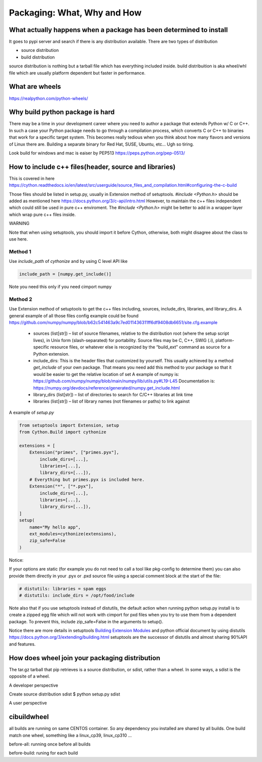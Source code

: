 ============================
Packaging: What, Why and How
============================

What actually happens when a package has been determined to install
-------------------------------------------------------------------

It goes to pypi server and search if there is any distribution available. There are two types of distribution

* source distribution
* build distribution

source distribution is nothing but a tarball file which has everything included inside. build distribuition is aka wheel/whl file which are usually
platform dependent but faster in performance.





What are wheels
---------------
https://realpython.com/python-wheels/




Why build python package is hard
--------------------------------

There may be a time in your development career where you need to author a package that extends Python w/ C or C++. In such a case your Python package needs to go through a compilation process, which converts C or C++ to binaries that work for a specific target system. This becomes really tedious when you think about how many flavors and versions of Linux there are. Building a separate binary for Red Hat, SUSE, Ubuntu, etc... Ugh so tiring.


Look build for windows and mac is eaiser by PEP513 https://peps.python.org/pep-0513/


How to include c++ files(header, source and libraries)
------------------------------------------------------

This is covered in here https://cython.readthedocs.io/en/latest/src/userguide/source_files_and_compilation.html#configuring-the-c-build

Those files should be listed in setup.py, usually in Extension method of setuptools.
*#include <Python.h>* should be added as mentioned here https://docs.python.org/3/c-api/intro.html
However, to maintain the c++ files independent which could still be used in pure c++ enviroment. The *#include <Python.h>*  might be
better to add in a wrapper layer which wrap pure c++ files inside.


WARNING

Note that when using setuptools, you should import it before Cython, otherwise, both might disagree about the class to use here.

Method 1
~~~~~~~~

Use *include_path* of *cythonize* and by using C level API like 

.. code:: python

  include_path = [numpy.get_include()]

Note you need this only if you need cimport numpy

Method 2
~~~~~~~~

Use Extension method of setuptools to get the c++ files including, sources, include_dirs, libraries, and library_dirs.
A general example of all those files config example could be found https://github.com/numpy/numpy/blob/b62c541463a9c7ed011436311ff6df9408db6651/site.cfg.example


  * sources (list[str]) – list of source filenames, relative to the distribution root (where the setup script lives),
    in Unix form (slash-separated) for portability. Source files may be C, C++, SWIG (.i), platform-specific resource
    files, or whatever else is recognized by the “build_ext” command as source for a Python extension.
  
  * include_dirs: This is the header files that customized by yourself. This usually achieved by a method
    *get_include* of your own package. That means you need add this method to your package so that it would
    be easier to get the relative location of set
    A example of numpy is: https://github.com/numpy/numpy/blob/main/numpy/lib/utils.py#L19-L45
    Documentation is: https://numpy.org/devdocs/reference/generated/numpy.get_include.html
  
  * library_dirs (list[str]) – list of directories to search for C/C++ libraries at link time
  
  * libraries (list[str]) – list of library names (not filenames or paths) to link against

A example of *setup.py*

.. code:: python

  from setuptools import Extension, setup
  from Cython.Build import cythonize

  extensions = [
      Extension("primes", ["primes.pyx"],
          include_dirs=[...],
          libraries=[...],
          library_dirs=[...]),
      # Everything but primes.pyx is included here.
      Extension("*", ["*.pyx"],
          include_dirs=[...],
          libraries=[...],
          library_dirs=[...]),
  ]
  setup(
      name="My hello app",
      ext_modules=cythonize(extensions),
      zip_safe=False
  )

Notice:

If your options are static (for example you do not need to call a tool like pkg-config to determine them) you can also provide them directly in your .pyx or .pxd source file using a special comment block at the start of the file:

.. code:: python

  # distutils: libraries = spam eggs
  # distutils: include_dirs = /opt/food/include

Note also that if you use setuptools instead of distutils, the default action when running python setup.py install is to create a zipped egg file which will not work with cimport for pxd files when you try to use them from a dependent package. To prevent this, include zip_safe=False in the arguments to setup().

Notice there are more details in setuptools `Building Extension Modules <https://setuptools.pypa.io/en/latest/userguide/ext_modules.html>`_ and python official document by using distutils https://docs.python.org/3/extending/building.html
setuptools are the successor of distutils and almost sharing 90%API and features.

How does wheel join your packaging distribution
-----------------------------------------------

The tar.gz tarball that pip retrieves is a source distribution, or sdist, rather than a wheel. In some ways, a sdist is the opposite of a wheel.



A developer perspective

Create source distribution sdist
$ python setup.py sdist






A user perspective


cibuildwheel
------------

all builds are running on same CENTOS container. So any dependency you installed are shared by all builds. One build match one wheel, something
like a linux_cp39, linux_cp310 ...

before-all: running once before all builds 


before-build: runing for each build

